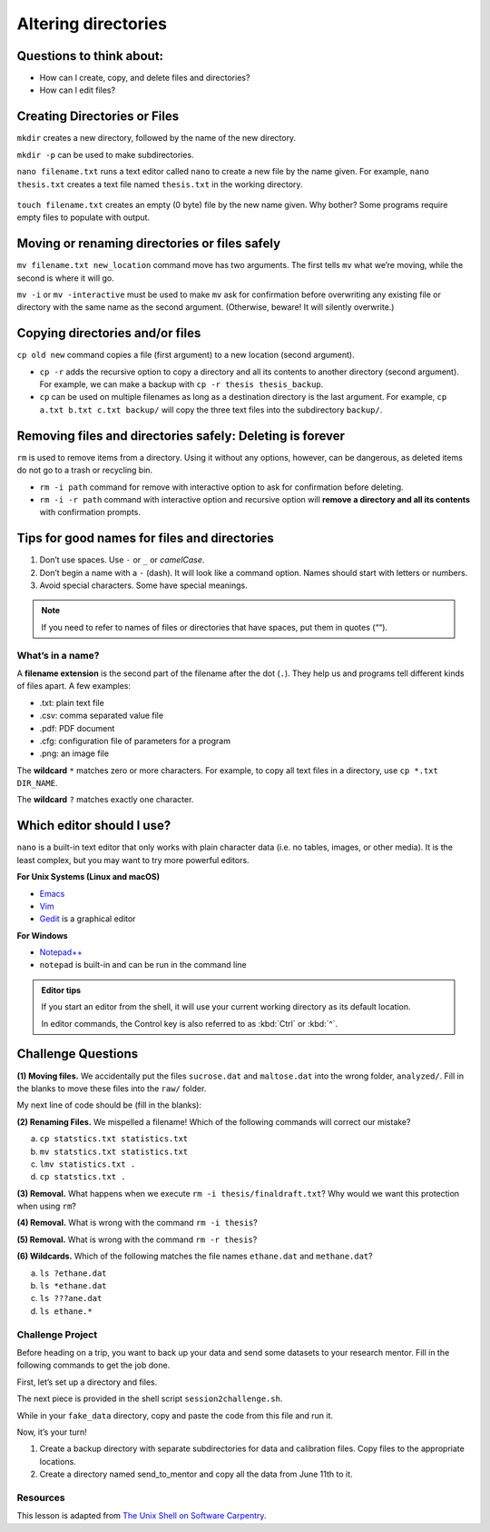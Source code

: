 Altering directories
====================

.. raw:: html

   <div style="max-width:960px"><div style="position:relative;padding-bottom:56.25%"><iframe id="kaltura_player" src="https://cdnapisec.kaltura.com/p/4297403/sp/429740300/embedIframeJs/uiconf_id/48867372/partner_id/4297403?iframeembed=true&playerId=kaltura_player&entry_id=1_nckeglmv&flashvars[streamerType]=auto&amp;flashvars[localizationCode]=en&amp;flashvars[sideBarContainer.plugin]=true&amp;flashvars[sideBarContainer.position]=left&amp;flashvars[sideBarContainer.clickToClose]=true&amp;flashvars[chapters.plugin]=true&amp;flashvars[chapters.layout]=vertical&amp;flashvars[chapters.thumbnailRotator]=false&amp;flashvars[streamSelector.plugin]=true&amp;flashvars[EmbedPlayer.SpinnerTarget]=videoHolder&amp;flashvars[dualScreen.plugin]=true&amp;flashvars[hotspots.plugin]=1&amp;flashvars[Kaltura.addCrossoriginToIframe]=true&amp;&wid=1_tzs4jeav" width="960" height="540" allowfullscreen webkitallowfullscreen mozAllowFullScreen allow="autoplay *; fullscreen *; encrypted-media *" sandbox="allow-downloads allow-forms allow-same-origin allow-scripts allow-top-navigation allow-pointer-lock allow-popups allow-modals allow-orientation-lock allow-popups-to-escape-sandbox allow-presentation allow-top-navigation-by-user-activation" frameborder="0" title="Unix Shell 3: Altering Directories" style="position:absolute;top:0;left:0;width:100%;height:100%;border:0"></iframe></div></div>

Questions to think about:
-------------------------

-  How can I create, copy, and delete files and directories?
-  How can I edit files?

Creating Directories or Files
-----------------------------

``mkdir`` creates a new directory, followed by the name of the new
directory.

.. tab:: Bash

   .. code:: bash

      $ mkdir new_dir
      $ ls -F

.. tab:: Output

   .. code:: none

      new_dir/

``mkdir -p`` can be used to make subdirectories.

.. tab:: Bash

   .. code:: bash

      $ mkdir -p code/python/analysis
      $ ls -RF # displays subdirectory structure

.. tab:: Output

   .. code:: none

      code/

      ./code:
      python/

      ./code/python:
      analysis/

      ./code/python/analysis:

``nano filename.txt`` runs a text editor called ``nano`` to create a new
file by the name given. For example, ``nano thesis.txt`` creates a text
file named ``thesis.txt`` in the working directory.

.. tab:: Bash

   .. code:: bash

      $ nano filename.txt

.. figure:: /_static/images/shell/alter-dir/nano.png
   :alt: nano

``touch filename.txt`` creates an empty (0 byte) file by the new name
given. Why bother? Some programs require empty files to populate with
output.

.. tab:: Bash

   .. code:: bash

      $ touch filename2.txt
      $ ls -F

.. tab:: Output

   .. code:: none

      filename.txt
      filename2.txt

Moving or renaming directories or files safely
----------------------------------------------

``mv filename.txt new_location`` command move has two arguments. The
first tells ``mv`` what we’re moving, while the second is where it will
go.

.. tab:: Bash

   .. code:: bash

      $ mv filename.txt new_dir
      $ ls -F new_dir

.. tab:: Output

   .. code:: none

      filename.txt

``mv -i`` or ``mv -interactive`` must be used to make ``mv`` ask for
confirmation before overwriting any existing file or directory with the
same name as the second argument. (Otherwise, beware! It will silently
overwrite.)

Copying directories and/or files
--------------------------------

``cp old new`` command copies a file (first argument) to a new location
(second argument).

.. tab:: Bash

   .. code:: bash

      $ cp filename2.txt new_dir
      $ ls -F

.. tab:: Output

   .. code:: none

      filename2.txt
      new_dir/

-  ``cp -r`` adds the recursive option to copy a directory and all its
   contents to another directory (second argument). For example, we can
   make a backup with ``cp -r thesis thesis_backup``.
-  ``cp`` can be used on multiple filenames as long as a destination
   directory is the last argument. For example,
   ``cp a.txt b.txt c.txt backup/`` will copy the three text files into
   the subdirectory ``backup/``.

Removing files and directories safely: **Deleting is forever**
--------------------------------------------------------------

``rm`` is used to remove items from a directory. Using it without any
options, however, can be dangerous, as deleted items do not go to a
trash or recycling bin.

-  ``rm -i path`` command for remove with interactive option to ask for
   confirmation before deleting.
-  ``rm -i -r path`` command with interactive option and recursive
   option will **remove a directory and all its contents** with
   confirmation prompts.

.. tab:: Bash

   .. code:: bash

      $ rm -i -r new_dir
      $ ls

.. tab:: Output

   .. code:: none


      filename2.txt

Tips for good names for files and directories
---------------------------------------------

1. Don’t use spaces. Use ``-`` or ``_`` or *camelCase*.
2. Don’t begin a name with a ``-`` (dash). It will look like a command
   option. Names should start with letters or numbers.
3. Avoid special characters. Some have special meanings.

.. note::
   
   If you need to refer to names of files or directories that have spaces,
   put them in quotes (““).

What’s in a name?
~~~~~~~~~~~~~~~~~

A **filename extension** is the second part of the filename after the
dot (``.``). They help us and programs tell different kinds of files
apart. A few examples: 

- .txt: plain text file 
- .csv: comma separated value file 
- .pdf: PDF document 
- .cfg: configuration file of parameters
  for a program 
- .png: an image file

The **wildcard** ``*`` matches zero or more characters. For example, to
copy all text files in a directory, use ``cp *.txt DIR_NAME``.

The **wildcard** ``?`` matches exactly one character.

Which editor should I use?
--------------------------

``nano`` is a built-in text editor that only works with plain character
data (i.e. no tables, images, or other media). It is the least complex,
but you may want to try more powerful editors.

**For Unix Systems (Linux and macOS)** 

- `Emacs <http://www.gnu.org/software/emacs>`__ 
- `Vim <http://vim.org/>`__ 
- `Gedit <http://projects.gnome.org/gedit/>`__ is a graphical editor

**For Windows** 

- `Notepad++ <http://notepad-plus-plus.org/>`__ 
- ``notepad`` is built-in and can be run in the command line

.. admonition:: Editor tips

   If you start an editor from the shell, it will use your current working
   directory as its default location.

   In editor commands, the Control key is also referred to as :kbd:`Ctrl` or :kbd:`^`.

Challenge Questions
-------------------

**(1) Moving files.** We accidentally put the files ``sucrose.dat`` and
``maltose.dat`` into the wrong folder, ``analyzed/``. Fill in the blanks
to move these files into the ``raw/`` folder.

.. tab:: Bash

   .. code:: bash

      $ ls -F
      analyzed/  raw/
      $ ls -F analyzed/
      fructose.dat glucose.dat maltose.dat sucrose.dat
      $ cd analyzed

My next line of code should be (fill in the blanks):

.. tab:: Bash

   .. code:: bash

      $ mv sucrose.dat matose.dat ___/___


.. collapse:: Solution 

   .. container::

      Think about ``../raw`` Recall that ``..`` refers to the parent
      directory (i.e. one above the current directory).


**(2) Renaming Files.** We mispelled a filename! Which of the following
commands will correct our mistake?


a. ``cp statstics.txt statistics.txt``
b. ``mv statstics.txt statistics.txt``
c. ``lmv statistics.txt .``
d. ``cp statstics.txt .``

.. collapse:: Solution

   .. container::

      a. Will copy the file, so we will end up with the mispelled and correct version.
      b. Will move (i.e. rename) the incorrect file name to a correct filename.
      c. Not a working command.
      d. Will not work. Remember ``.`` is the current directory.

**(3) Removal.** What happens when we execute
``rm -i thesis/finaldraft.txt``? Why would we want this protection when
using ``rm``?

.. collapse:: Solution

   .. container::

      The program will confirm that we want to delete the thesis final
      draft file. Remember, deletion is forever! There is no trash can or
      recycle bin.

**(4) Removal.** What is wrong with the command ``rm -i thesis``?

.. collapse:: Solution

   .. container::

      The remove command will not act on a directory unless the recursive
      option ``-r`` is given.


**(5) Removal.** What is wrong with the command ``rm -r thesis``?

.. collapse:: Solution

   .. container::

      This remove command will successfully delete the directory thesis and
      all its contents, but we forgot to check for confirmation with the
      interaction option (-i). Remember, deletion is permanent!

**(6) Wildcards.** Which of the following matches the file names
``ethane.dat`` and ``methane.dat``?

a. ``ls ?ethane.dat``
b. ``ls *ethane.dat``
c. ``ls ???ane.dat``
d. ``ls ethane.*``

.. collapse:: Hint

   .. container::

      Remember the ``?`` wildcard matches to exactly one character. The ``*``
      wildcard can match to zero to many characters.

.. collapse:: Solution


   .. container::

      a. Matches ``methane.dat`` only (needs one character before ``ethane.dat``).
      b. Matches both, can have any number of characters (including zero) before ``ethane.dat``.
      c. Matches ``ethane.dat`` only (requires only 3 characters before ``ane.dat``).
      d. Matches ``ethane.dat`` only (requires no characters before ``ethane``).

Challenge Project
~~~~~~~~~~~~~~~~~

Before heading on a trip, you want to back up your data and send some
datasets to your research mentor. Fill in the following commands to get the job done.

First, let’s set up a directory and files.

.. tab:: Bash

   .. code:: bash

      # Hashtag denotes a comment. The line will be skipped

      # Change to your desktop 
      cd ~/Desktop

      # Make a new folder for our fake data
      mkdir fake_data
      cd fake_data

      # Create some empty files.
      touch 2020-06-09-data.txt
      touch 2020-06-09-calibration.txt

      # Make sure the new files are created. Notice we can combine options)
      ls -Fs

      # Let's add some info to our file and confirm it with the editor (spoiler alert - redirects!)
      echo Hello World > 2020-06-09-data.txt
      nano 2020-06-09-data.txt

      # Let's edit and add information to another.
      nano 2020-06-09-calibration.txt

The next piece is provided in the shell script ``session2challenge.sh``.

While in your ``fake_data`` directory, copy and paste the code from this
file and run it.

.. tab:: Bash

   .. code:: bash

      # session2challenge.sh creates more fake data and callibration files

      fmonth="2020-06"
      echo $fmonth

      # Loop through days to create data files and calibration files
      for i in `seq -w 10 30`
      do
         # Define the filename
         printf -v fname '%s-%02d-data.txt' "$fmonth" "$i"
         # Create an empty file
         touch "$fname"
         # Redirect in some data
         echo data $i > "$fname"
         
         printf -v fname '%s-%02d-calibration.txt' "$fmonth" "$i"
         touch "$fname"
         echo $i > "$fname"
      done

Now, it’s your turn! 

1. Create a backup directory with separate
   subdirectories for data and calibration files. Copy files to the
   appropriate locations. 
2. Create a directory named send_to_mentor and copy all the data from June 11th to it.

.. collapse:: Hint

   .. container::

      Create a backup directory with subdirectories for data and calibration files

      -  Hint: You will use ``mkdir``

      .. tab:: Bash

         .. code:: bash

            mkdir ___
            mkdir ___/___
            mkdir ___/___

      Copy data files to ``backup/data``. (Use a similiar approach for calibration files.) 

      -  Hint: Use the copy command ``cp`` with wildcards

      .. tab:: Bash

         .. code:: bash

            cp *-data.txt backup/___

      Copy June 11th files to ``send_to_mentor/``.

      -  Hint: Use the copy command ``cp`` with wildcards!

      .. tab:: Bash

         .. code:: bash

            cp *-11-*.txt send_to_mentor/


Resources
~~~~~~~~~

This lesson is adapted from `The Unix Shell on Software
Carpentry <http://swcarpentry.github.io/shell-novice/>`__.

